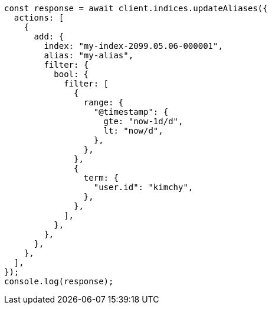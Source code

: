 // This file is autogenerated, DO NOT EDIT
// Use `node scripts/generate-docs-examples.js` to generate the docs examples

[source, js]
----
const response = await client.indices.updateAliases({
  actions: [
    {
      add: {
        index: "my-index-2099.05.06-000001",
        alias: "my-alias",
        filter: {
          bool: {
            filter: [
              {
                range: {
                  "@timestamp": {
                    gte: "now-1d/d",
                    lt: "now/d",
                  },
                },
              },
              {
                term: {
                  "user.id": "kimchy",
                },
              },
            ],
          },
        },
      },
    },
  ],
});
console.log(response);
----
